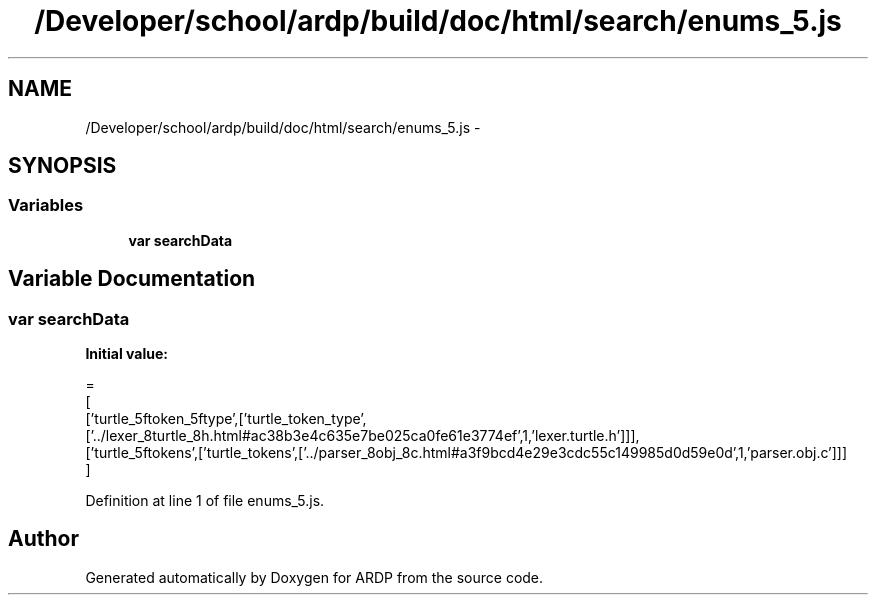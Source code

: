 .TH "/Developer/school/ardp/build/doc/html/search/enums_5.js" 3 "Tue Apr 19 2016" "Version 2.1.3" "ARDP" \" -*- nroff -*-
.ad l
.nh
.SH NAME
/Developer/school/ardp/build/doc/html/search/enums_5.js \- 
.SH SYNOPSIS
.br
.PP
.SS "Variables"

.in +1c
.ti -1c
.RI "\fBvar\fP \fBsearchData\fP"
.br
.in -1c
.SH "Variable Documentation"
.PP 
.SS "\fBvar\fP searchData"
\fBInitial value:\fP
.PP
.nf
=
[
  ['turtle_5ftoken_5ftype',['turtle_token_type',['\&.\&./lexer_8turtle_8h\&.html#ac38b3e4c635e7be025ca0fe61e3774ef',1,'lexer\&.turtle\&.h']]],
  ['turtle_5ftokens',['turtle_tokens',['\&.\&./parser_8obj_8c\&.html#a3f9bcd4e29e3cdc55c149985d0d59e0d',1,'parser\&.obj\&.c']]]
]
.fi
.PP
Definition at line 1 of file enums_5\&.js\&.
.SH "Author"
.PP 
Generated automatically by Doxygen for ARDP from the source code\&.
